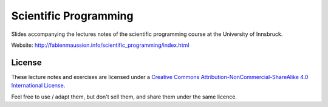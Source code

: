 .. -*- rst -*- -*- restructuredtext -*-
.. This file should be written using restructured text conventions

======================
Scientific Programming
======================

Slides accompanying the lectures notes of the scientific programming course at the University of Innsbruck.

Website: http://fabienmaussion.info/scientific_programming/index.html



License
-------

.. image:: http://mirrors.creativecommons.org/presskit/buttons/88x31/svg/by-nc-sa.eu.svg
        :target: https://creativecommons.org/licenses/by-nc-sa/4.0/
        :alt: Creative Commons License
        
These lecture notes and exercises are licensed under a `Creative Commons Attribution-NonCommercial-ShareAlike 4.0 International License <https://creativecommons.org/licenses/by-nc-sa/4.0/>`_.

Feel free to use / adapt them, but don't sell them, and share them under the same licence.

